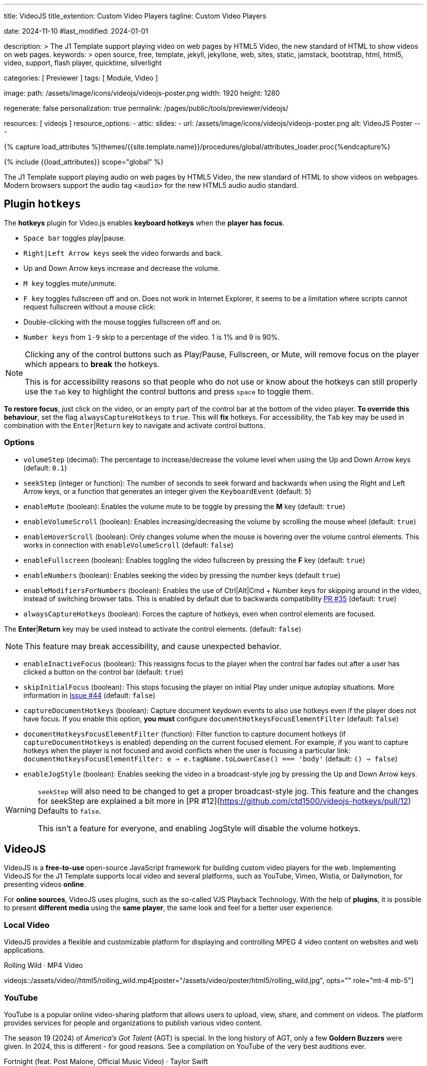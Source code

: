 ---
title:                                  VideoJS
title_extention:                        Custom Video Players
tagline:                                Custom Video Players

date:                                   2024-11-10
#last_modified:                         2024-01-01

description: >
                                        The J1 Template support playing video on web pages
                                        by HTML5 Video, the new standard of HTML to show
                                        videos on web pages.
keywords: >
                                        open source, free, template, jekyll, jekyllone, web,
                                        sites, static, jamstack, bootstrap,
                                        html, html5, video, support, flash player,
                                        quicktime, silverlight

categories:                             [ Previewer ]
tags:                                   [ Module, Video ]

image:
  path:                                 /assets/image/icons/videojs/videojs-poster.png
  width:                                1920
  height:                               1280

regenerate:                             false
personalization:                        true
permalink:                              /pages/public/tools/previewer/videojs/

resources:                              [ videojs ]
resource_options:
  - attic:
      slides:
        - url:                          /assets/image/icons/videojs/videojs-poster.png
          alt:                          VideoJS Poster
---

// Page Initializer
// =============================================================================
// Enable the Liquid Preprocessor
:page-liquid:

// Set (local) page attributes here
// -----------------------------------------------------------------------------
// :page--attr:                         <attr-value>
:images-dir:                            {imagesdir}/pages/roundtrip/100_present_images

//  Load Liquid procedures
// -----------------------------------------------------------------------------
{% capture load_attributes %}themes/{{site.template.name}}/procedures/global/attributes_loader.proc{%endcapture%}

// Load page attributes
// -----------------------------------------------------------------------------
{% include {{load_attributes}} scope="global" %}


// Page content
// ~~~~~~~~~~~~~~~~~~~~~~~~~~~~~~~~~~~~~~~~~~~~~~~~~~~~~~~~~~~~~~~~~~~~~~~~~~~~~
[role="dropcap"]
The J1 Template support playing audio on web pages by HTML5 Video, the new
standard of HTML to show videos on webpages. Modern browsers support the
audio tag `<audio>` for the new HTML5 audio audio standard.

// Include sub-documents (if any)
// -----------------------------------------------------------------------------

== Plugin `hotkeys`

The *hotkeys* plugin for Video.js enables *keyboard hotkeys* when the
*player has focus*.

* `Space bar` toggles play|pause.
* `Right|Left Arrow keys` seek the video forwards and back.
* Up and Down Arrow keys increase and decrease the volume.
* `M key` toggles mute/unmute.
* `F key` toggles fullscreen off and on. Does not work in Internet Explorer,
  it seems to be a limitation where scripts cannot request fullscreen without
  a mouse click:
* Double-clicking with the mouse toggles fullscreen off and on.
* `Number keys` from `1-9` skip to a percentage of the video.
  1 is 1% and 9 is 90%.

[role="mb-5"]
[NOTE]
====
Clicking any of the control buttons such as Play/Pause, Fullscreen,  or Mute,
will remove focus on the player which appears to *break* the hotkeys.

This is for accessibility reasons so that people who do not use or know about
the hotkeys can still properly use the `Tab` key to highlight the control
buttons and press `space` to toggle them.
====

*To restore focus*, just click on the video, or an empty part of the
control bar at the bottom of the video player. *To override this behaviour*,
set the flag `alwaysCaptureHotkeys` to `true`. This will *fix* hotkeys. For
accessibility, the `Tab` key may be used in combination with the
`Enter`|`Return` key to navigate and activate control buttons.

[role="mt-4"]
=== Options

* `volumeStep` (decimal): The percentage to increase/decrease the volume
   level when using the Up and Down Arrow keys (default: `0.1`)
* `seekStep` (integer or function): The number of seconds to seek forward
   and backwards when using the Right and Left Arrow keys, or a function
   that generates an integer given the `KeyboardEvent` (default: `5`)
* `enableMute` (boolean): Enables the volume mute to be toggle by pressing
   the *M* key (default: `true`)
* `enableVolumeScroll` (boolean): Enables increasing/decreasing the volume
   by scrolling the mouse wheel (default: `true`)
* `enableHoverScroll` (boolean): Only changes volume when the mouse is
   hovering over the volume control elements. This works in connection with
   `enableVolumeScroll` (default: `false`)
* `enableFullscreen` (boolean): Enables toggling the video fullscreen by
   pressing the *F* key (default: `true`)
* `enableNumbers` (boolean): Enables seeking the video by pressing the number
   keys (default `true`)
* `enableModifiersForNumbers` (boolean): Enables the use of
   Ctrl|Alt|Cmd + Number keys for skipping around in the video, instead of
   switching browser tabs. This is enabled by default due to backwards
   compatibility https://github.com/ctd1500/videojs-hotkeys/pull/35[PR #35]
   (default: `true`)
* `alwaysCaptureHotkeys` (boolean): Forces the capture of hotkeys, even when
   control elements are focused.

The *Enter*|*Return* key may be used instead to activate the control
elements. (default: `false`) 

[role="mb-5"]
[NOTE]
====
This feature may break accessibility, and cause unexpected behavior.
====

* `enableInactiveFocus` (boolean): This reassigns focus to the player when
  the control bar fades out after a user has clicked a button on the
  control bar (default: `true`)
* `skipInitialFocus` (boolean): This stops focusing the player on initial
  Play under unique autoplay situations. More information in
  https://github.com/ctd1500/videojs-hotkeys/issues/44[Issue #44] (default: `false`)
* `captureDocumentHotkeys` (boolean): Capture document keydown events to also
  use hotkeys even if the player does not have focus. If you enable this option,
  **you must** configure `documentHotkeysFocusElementFilter` (default: `false`)
* `documentHotkeysFocusElementFilter` (function): Filter function to capture
  document hotkeys (if `captureDocumentHotkeys` is enabled) depending on the
  current focused element. For example, if you want to capture hotkeys when
  the player is not focused and avoid conflicts when the user is focusing a
  particular link: `documentHotkeysFocusElementFilter: e => e.tagName.toLowerCase() === 'body'` (default: `() => false`)
* `enableJogStyle` (boolean): Enables seeking the video in a broadcast-style
  jog by pressing the Up and Down Arrow keys.

[WARNING]
====
`seekStep` will also need to be changed to get a proper broadcast-style jog.
 This feature and the changes for seekStep are explained a bit more in
 [PR #12](https://github.com/ctd1500/videojs-hotkeys/pull/12)
 Defaults to `false`.

This isn't a feature for everyone, and enabling JogStyle will disable the
volume hotkeys.
====

////
[role="mt-4"]
== Built-in Player

All modern browsers universally support the video tag `<video>`. This tag
offers an out-of-the-box framework for decoding and displaying video content
without loading *external players*.

.MP4 Video, Peck Pocketed
video::/assets/video/html5/peck_pocketed.mp4[poster="/assets/video/poster/html5/peck_pocketed.jpg", opts="" role="mt-4 mb-5"]

++++
<div class="videoblock mb-5">
  <div class="title">MP4 Video, Peck Pocketed</div>
  <video controls
    src="/assets/video/gallery/html5/video1.mp4"
    poster="/assets/video/gallery/video1-poster.jpg">
    Your browser does not support the video tag.
  </video>
</div>
++++

////


[role="mt-5"]
== VideoJS

VideoJS is a *free-to-use* open-source JavaScript framework for building
custom video players for the web. Implementing VideoJS for the J1 Template
supports local video and several platforms, such as YouTube, Vimeo, Wistia,
or Dailymotion, for presenting videos *online*.

For *online sources*, VideoJS uses plugins, such as the so-called VJS
Playback Technology. With the help of *plugins*, it is possible to present
*different media* using the *same player*, the same look and feel for a
better user experience.

[role="mt-4"]
=== Local Video

VideoJS provides a flexible and customizable platform for displaying and
controlling MPEG 4 video content on websites and web applications.

.Rolling Wild · MP4 Video
videojs::/assets/video//html5/rolling_wild.mp4[poster="/assets/video/poster/html5/rolling_wild.jpg", opts="" role="mt-4 mb-5"]

[role="mt-4"]
=== YouTube

YouTube is a popular online video-sharing platform that allows users to
upload, view, share, and comment on videos. The platform provides services
for people and organizations to publish various video content.

The season 19 (2024) of _America's Got Talent_ (AGT) is special. In the long
history of AGT, only a few *Goldern Buzzers* were given. In 2024, this is
different - for good reasons. See a compilation on YouTube of the very best
auditions ever.

.Fortnight (feat. Post Malone, Official Music Video) · Taylor Swift
youtube::q3zqJs7JUCQ[poster="//img.youtube.com/vi/q3zqJs7JUCQ/maxresdefault.jpg" role="mt-4 mb-5"]

////
[role="mt-5"]
== Wistia

Wistia is a marketing software and video hosting platform for business-to-business
marketers. Free or paid plans are available. While Wistia may not be the
*Big Man on Campus*, like Vimeo, still brings valuable functionality and
should be considered a viable video platform.

.Platform Intro
// wistia::29b0fbf547[poster="/assets/video/poster/wistia/wistia-black.jpg" role="mt-4 mb-4"]
wistia::29b0fbf547[poster="auto" role="mt-4 mb-4"]
// wistia::29b0fbf547[role="mt-4 mb-4"]


[role="mt-5"]
== Vimeo

Vimeo is an sharing platform that allows users to upload, share, and view
video content. It was founded in 2004 by a group of filmmakers and has
since grown into a popular platform for individuals and businesses to
showcase their videos.

.Forever 21 - Kick It Old School
vimeo::179528528[poster="/assets/video/poster/vimeo/kick_it_old_school.jpg" role="mt-4 mb-5"]
// vimeo::179528528[poster="auto" role="mt-4 mb-5"]
// vimeo::179528528[role="mt-4 mb-5"]

[role="mb-7"]
.Video controls
[CAUTION]
====
For the *VJS Vimeo Tech*, native vjs controls (controllbar) are currently
*NOT* supported. Instead, the controllbar of the Vimeo Player is shown.
====
////